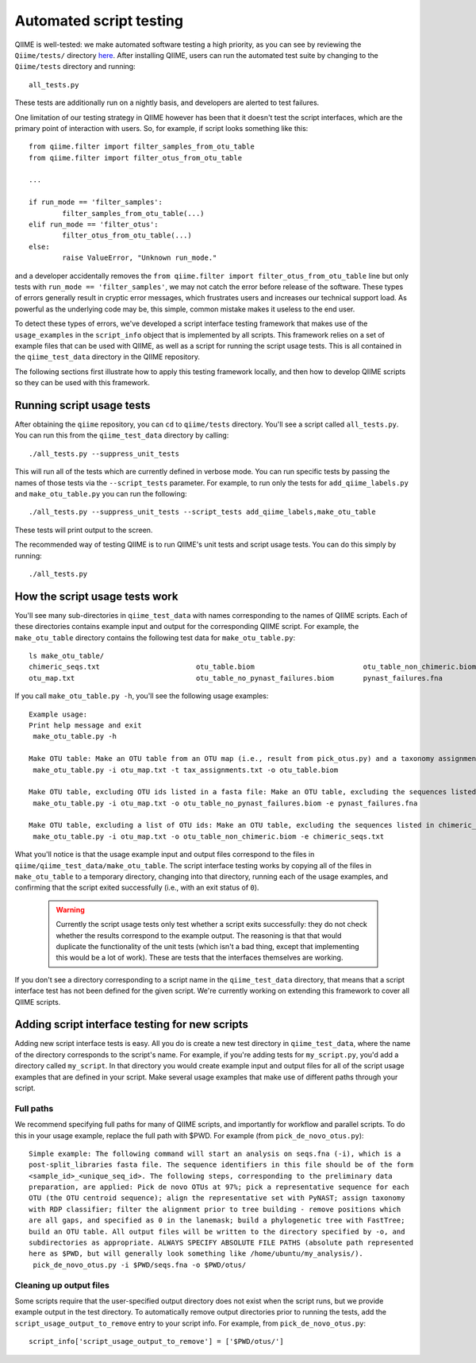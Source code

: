 
Automated script testing
^^^^^^^^^^^^^^^^^^^^^^^^

QIIME is well-tested: we make automated software testing a high priority, as you can see by reviewing the ``Qiime/tests/`` directory `here <https://github.com/qiime/qiime/tree/master/tests>`_. After installing QIIME, users can run the automated test suite by changing to the ``Qiime/tests`` directory and running::

	all_tests.py

These tests are additionally run on a nightly basis, and developers are alerted to test failures. 

One limitation of our testing strategy in QIIME however has been that it doesn't test the script interfaces, which are the primary point of interaction with users. So, for example, if script looks something like this:: 

	from qiime.filter import filter_samples_from_otu_table
	from qiime.filter import filter_otus_from_otu_table
	
	...
	
	if run_mode == 'filter_samples':
		filter_samples_from_otu_table(...)
	elif run_mode == 'filter_otus':
		filter_otus_from_otu_table(...)
	else:
		raise ValueError, "Unknown run_mode."

and a developer accidentally removes the ``from qiime.filter import filter_otus_from_otu_table`` line but only tests with ``run_mode == 'filter_samples'``, we may not catch the error before release of the software. These types of errors generally result in cryptic error messages, which frustrates users and increases our technical support load. As powerful as the underlying code may be, this simple, common mistake makes it useless to the end user.

To detect these types of errors, we've developed a script interface testing framework that makes use of the ``usage_examples`` in the ``script_info`` object that is implemented by all scripts. This framework relies on a set of example files that can be used with QIIME, as well as a script for running the script usage tests. This is all contained in the ``qiime_test_data`` directory in the QIIME repository. 

The following sections first illustrate how to apply this testing framework locally, and then how to develop QIIME scripts so they can be used with this framework.

Running script usage tests
============================================

After obtaining the ``qiime`` repository, you can ``cd`` to ``qiime/tests`` directory. You'll see a script called ``all_tests.py``. You can run this from the ``qiime_test_data`` directory by calling::

	./all_tests.py --suppress_unit_tests

This will run all of the tests which are currently defined in verbose mode. You can run specific tests by passing the names of those tests via the ``--script_tests`` parameter. For example, to run only the tests for ``add_qiime_labels.py`` and ``make_otu_table.py`` you can run the following::

	./all_tests.py --suppress_unit_tests --script_tests add_qiime_labels,make_otu_table

These tests will print output to the screen.

The recommended way of testing QIIME is to run QIIME's unit tests and script usage tests. You can do this simply by running::

	./all_tests.py

How the script usage tests work
===============================
You'll see many sub-directories in ``qiime_test_data`` with names corresponding to the names of QIIME scripts. Each of these directories contains example input and output for the corresponding QIIME script. For example, the ``make_otu_table`` directory contains the following test data for ``make_otu_table.py``::

	ls make_otu_table/
	chimeric_seqs.txt			otu_table.biom				otu_table_non_chimeric.biom		tax_assignments.txt
	otu_map.txt				otu_table_no_pynast_failures.biom	pynast_failures.fna

If you call ``make_otu_table.py -h``, you'll see the following usage examples::

	Example usage:
	Print help message and exit
	 make_otu_table.py -h

	Make OTU table: Make an OTU table from an OTU map (i.e., result from pick_otus.py) and a taxonomy assignment file (i.e., result from assign_taxonomy.py). Write the output file to otu_table.biom.
	 make_otu_table.py -i otu_map.txt -t tax_assignments.txt -o otu_table.biom

	Make OTU table, excluding OTU ids listed in a fasta file: Make an OTU table, excluding the sequences listed in pynast_failures.fna. Note that the file pass as -e must end with either '.fasta' or '.fna'.
	 make_otu_table.py -i otu_map.txt -o otu_table_no_pynast_failures.biom -e pynast_failures.fna

	Make OTU table, excluding a list of OTU ids: Make an OTU table, excluding the sequences listed in chimeric_seqs.txt
	 make_otu_table.py -i otu_map.txt -o otu_table_non_chimeric.biom -e chimeric_seqs.txt

What you'll notice is that the usage example input and output files correspond to the files in ``qiime/qiime_test_data/make_otu_table``. The script interface testing works by copying all of the files in ``make_otu_table`` to a temporary directory, changing into that directory, running each of the usage examples, and confirming that the script exited successfully (i.e., with an exit status of ``0``).

 .. warning:: Currently the script usage tests only test whether a script exits successfully: they do not check whether the results correspond to the example output. The reasoning is that that would duplicate the functionality of the unit tests (which isn't a bad thing, except that implementing this would be a lot of work). These are tests that the interfaces themselves are working.

If you don't see a directory corresponding to a script name in the ``qiime_test_data`` directory, that means that a script interface test has not been defined for the given script. We're currently working on extending this framework to cover all QIIME scripts.

Adding script interface testing for new scripts
===============================================

Adding new script interface tests is easy. All you do is create a new test directory in ``qiime_test_data``, where the name of the directory corresponds to the script's name. For example, if you're adding tests for ``my_script.py``, you'd add a directory called ``my_script``. In that directory you would create example input and output files for all of the script usage examples that are defined in your script. Make several usage examples that make use of different paths through your script. 

Full paths
----------
We recommend specifying full paths for many of QIIME scripts, and importantly for workflow and parallel scripts. To do this in your usage example, replace the full path with $PWD. For example (from ``pick_de_novo_otus.py``)::

	Simple example: The following command will start an analysis on seqs.fna (-i), which is a
	post-split_libraries fasta file. The sequence identifiers in this file should be of the form
	<sample_id>_<unique_seq_id>. The following steps, corresponding to the preliminary data 
	preparation, are applied: Pick de novo OTUs at 97%; pick a representative sequence for each 
	OTU (the OTU centroid sequence); align the representative set with PyNAST; assign taxonomy 
	with RDP classifier; filter the alignment prior to tree building - remove positions which 
	are all gaps, and specified as 0 in the lanemask; build a phylogenetic tree with FastTree; 
	build an OTU table. All output files will be written to the directory specified by -o, and 
	subdirectories as appropriate. ALWAYS SPECIFY ABSOLUTE FILE PATHS (absolute path represented 
	here as $PWD, but will generally look something like /home/ubuntu/my_analysis/).
	 pick_de_novo_otus.py -i $PWD/seqs.fna -o $PWD/otus/

Cleaning up output files
------------------------
Some scripts require that the user-specified output directory does not exist when the script runs, but we provide example output in the test directory. To automatically remove output directories prior to running the tests, add the ``script_usage_output_to_remove`` entry to your script info. For example, from ``pick_de_novo_otus.py``::

	script_info['script_usage_output_to_remove'] = ['$PWD/otus/']




